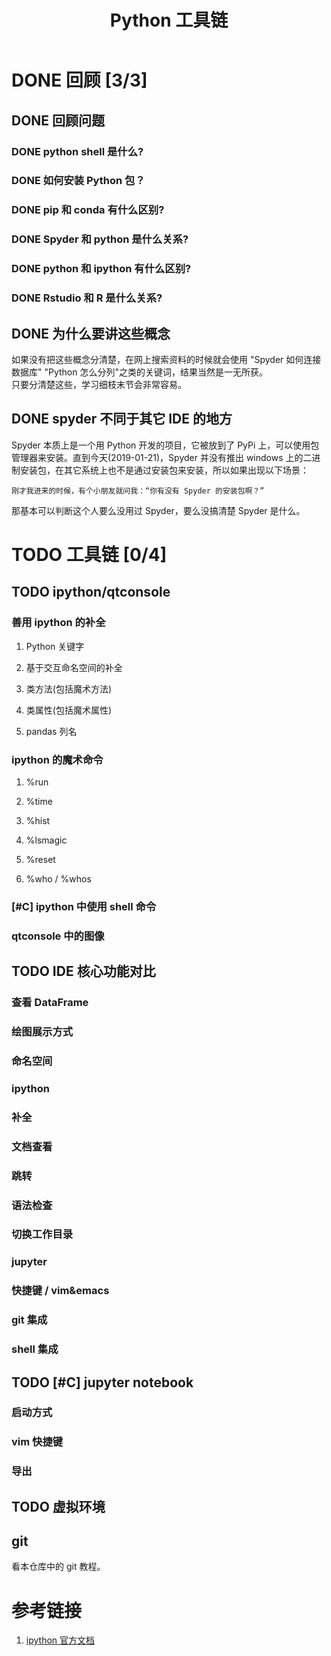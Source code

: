 #+title: Python 工具链
#+OPTIONS: \n:t

* DONE 回顾 [3/3]
** DONE 回顾问题
*** DONE python shell 是什么?
*** DONE 如何安装 Python 包？
*** DONE pip 和 conda 有什么区别?
*** DONE Spyder 和 python 是什么关系?
*** DONE python 和 ipython 有什么区别?
*** DONE Rstudio 和 R 是什么关系?
** DONE 为什么要讲这些概念
如果没有把这些概念分清楚，在网上搜索资料的时候就会使用 "Spyder 如何连接数据库" "Python 怎么分列"之类的关键词，结果当然是一无所获。
只要分清楚这些，学习细枝末节会非常容易。

** DONE spyder 不同于其它 IDE 的地方
Spyder 本质上是一个用 Python 开发的项目，它被放到了 PyPi 上，可以使用包管理器来安装。直到今天(2019-01-21)，Spyder 并没有推出 windows 上的二进制安装包，在其它系统上也不是通过安装包来安装，所以如果出现以下场景：

#+BEGIN_SRC 
刚才我进来的时候，有个小朋友就问我：“你有没有 Spyder 的安装包啊？”
#+END_SRC

那基本可以判断这个人要么没用过 Spyder，要么没搞清楚 Spyder 是什么。

* TODO 工具链 [0/4]
** TODO ipython/qtconsole
*** 善用 ipython 的补全
**** Python 关键字
**** 基于交互命名空间的补全
**** 类方法(包括魔术方法)
**** 类属性(包括魔术属性)
**** pandas 列名
*** ipython 的魔术命令
**** %run
**** %time
**** %hist
**** %lsmagic
**** %reset
**** %who / %whos
*** [#C] ipython 中使用 shell 命令
*** qtconsole 中的图像
** TODO IDE 核心功能对比
*** 查看 DataFrame
*** 绘图展示方式
*** 命名空间
*** ipython
*** 补全
*** 文档查看
*** 跳转
*** 语法检查
*** 切换工作目录
*** jupyter
*** 快捷键 / vim&emacs
*** git 集成
*** shell 集成
** TODO [#C] jupyter notebook
*** 启动方式
*** vim 快捷键
*** 导出
** TODO 虚拟环境
** git
看本仓库中的 git 教程。

* 参考链接
1. [[https://ipython.readthedocs.io/en/stable/index.html][ipython 官方文档]]
